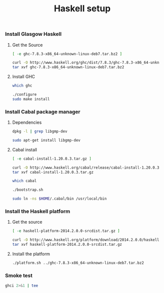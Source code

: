 #+TITLE:          Haskell setup
#+containerimage: haskell-{{{haskell-version}}}

*** Install Glasgow Haskell

**** Get the Source

#+name: already-downloaded-glasgow-haskell-pkg
#+BEGIN_SRC sh :dir src
[ -e ghc-7.8.3-x86_64-unknown-linux-deb7.tar.bz2 ]
#+END_SRC

#+name: ghc-download
#+begin_src sh :dir src :unless already-downloaded-glasgow-haskell-pkg
curl -O http://www.haskell.org/ghc/dist/7.8.3/ghc-7.8.3-x86_64-unknown-linux-deb7.tar.bz2
tar xvf ghc-7.8.3-x86_64-unknown-linux-deb7.tar.bz2
#+end_src

**** Install GHC

#+name: ghc-already-installed
#+BEGIN_SRC sh 
which ghc
#+END_SRC

#+name: install-ghc
#+BEGIN_SRC sh :dir src/ghc-7.8.3 :unless ghc-already-installed
./configure
sudo make install
#+END_SRC

*** Install Cabal package manager

***** Dependencies
:PROPERTIES:
:platform: ubuntu-14-04
:END:

#+name: cabal-deps-already-installed
#+BEGIN_SRC sh
dpkg -l | grep libgmp-dev
#+END_SRC

#+name: cabal-deps
#+BEGIN_SRC sh :unless cabal-deps-already-installed
sudo apt-get install libgmp-dev
#+END_SRC

***** Cabal install

#+name: already-downloaded-cabal
#+BEGIN_SRC sh :dir src
[ -e cabal-install-1.20.0.3.tar.gz ]
#+END_SRC

#+name: download-cabal
#+BEGIN_SRC sh :dir src :unless already-downloaded-cabal
curl -O http://www.haskell.org/cabal/release/cabal-install-1.20.0.3/cabal-install-1.20.0.3.tar.gz
tar xvf cabal-install-1.20.0.3.tar.gz
#+END_SRC

#+name: cabal-in-path
#+BEGIN_SRC sh
which cabal
#+END_SRC

#+name: install-cabal
#+BEGIN_SRC sh :dir src/cabal-install-1.20.0.3 :unless cabal-in-path
./bootstrap.sh
#+END_SRC

#+name: put-cabal-in-path
#+BEGIN_SRC sh :unless cabal-in-path
sudo ln -ns $HOME/.cabal/bin /usr/local/bin
#+END_SRC

*** Install the Haskell platform

**** Get the source

#+name: already-downloaded-haskell-platform
#+BEGIN_SRC sh :dir src
[ -e haskell-platform-2014.2.0.0-srcdist.tar.gz ]
#+END_SRC

#+name: haskell-platform-package
#+BEGIN_SRC sh :dir src :unless already-downloaded-haskell-platform
curl -O http://www.haskell.org/platform/download/2014.2.0.0/haskell-platform-2014.2.0.0-srcdist.tar.gz
tar xvf haskell-platform-2014.2.0.0-srcdist.tar.gz
#+END_SRC

**** Install the platform

#+name: install-haskell-platform
#+BEGIN_SRC sh :dir src/haskell-platform-2014.2.0.0
./platform.sh ../ghc-7.8.3-x86_64-unknown-linux-deb7.tar.bz2 
#+END_SRC

*** Smoke test

#+BEGIN_SRC sh :results output code
ghci 2>&1 | tee
#+END_SRC

